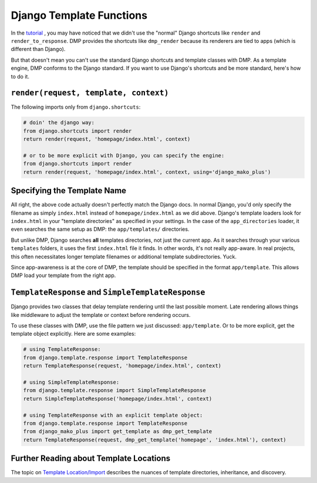 Django Template Functions
==========================

In the `tutorial <tutorial_views.html>`_ , you may have noticed that we didn't use the "normal" Django shortcuts like ``render`` and ``render_to_response``.  DMP provides the shortcuts like ``dmp_render`` because its renderers are tied to apps (which is different than Django).

But that doesn't mean you can't use the standard Django shortcuts and template classes with DMP.  As a template engine, DMP conforms to the Django standard.  If you want to use Django's shortcuts and be more standard, here's how to do it.

``render(request, template, context)``
---------------------------------------------------

The following imports only from ``django.shortcuts``:

.. code:: python

    # doin' the django way:
    from django.shortcuts import render
    return render(request, 'homepage/index.html', context)

    # or to be more explicit with Django, you can specify the engine:
    from django.shortcuts import render
    return render(request, 'homepage/index.html', context, using='django_mako_plus')


Specifying the Template Name
-----------------------------------

All right, the above code actually doesn't perfectly match the Django docs.  In normal Django, you'd only specify the filename as simply ``index.html`` instead of ``homepage/index.html`` as we did above.  Django's template loaders look for ``index.html`` in your "template directories" as specified in your settings.  In the case of the ``app_directories`` loader, it even searches the same setup as DMP: the ``app/templates/`` directories.

But unlike DMP, Django searches **all** templates directories, not just the current app.  As it searches through your various ``templates`` folders, it uses the first ``index.html`` file it finds. In other words, it's not really app-aware. In real projects, this often necessitates longer template filenames or additional template subdirectories.  Yuck.

Since app-awareness is at the core of DMP, the template should be specified in the format ``app/template``.  This allows DMP load your template from the right app.


``TemplateResponse`` and ``SimpleTemplateResponse``
---------------------------------------------------------

Django provides two classes that delay template rendering until the last possible moment.  Late rendering allows things like middleware to adjust the template or context before rendering occurs.

To use these classes with DMP, use the file pattern we just discussed: ``app/template``.  Or to be more explicit, get the template object explicitly.  Here are some examples:

.. code:: python

    # using TemplateResponse:
    from django.template.response import TemplateResponse
    return TemplateResponse(request, 'homepage/index.html', context)

    # using SimpleTemplateResponse:
    from django.template.response import SimpleTemplateResponse
    return SimpleTemplateResponse('homepage/index.html', context)
    
    # using TemplateResponse with an explicit template object:
    from django.template.response import TemplateResponse
    from django_mako_plus import get_template as dmp_get_template
    return TemplateResponse(request, dmp_get_template('homepage', 'index.html'), context)
    

Further Reading about Template Locations
------------------------------------------

The topic on `Template Location/Import <topics_templates.html>`_ describes the nuances of template directories, inheritance, and discovery.
